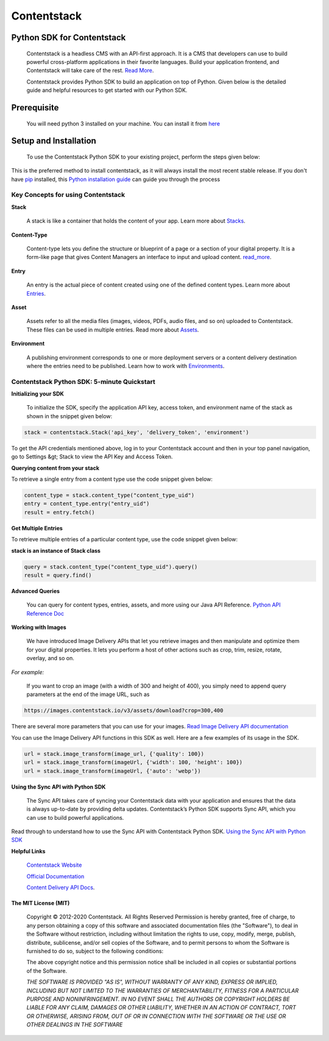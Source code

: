 ================
**Contentstack**
================

Python SDK for Contentstack
===========================

  Contentstack is a headless CMS with an API-first approach. It is a CMS that developers can use to build powerful cross-platform applications in their favorite languages. Build your application frontend, and Contentstack will take care of the rest. `Read More <https://www.contentstack.com/>`_.

  Contentstack provides Python SDK to build an application on top of Python. Given below is the detailed guide and helpful resources to get started with our Python SDK.

Prerequisite
============

  You will need python 3 installed on your machine. You can install it from `here <https://www.python.org/ftp/python/3.7.4/python-3.7.4-macosx10.9.pkg>`_

Setup and Installation
======================

  To use the Contentstack Python SDK to your existing project, perform the steps given below:

.. code-block:: python
    install contentstack pip

This is the preferred method to install contentstack, as it will always install the most recent stable release. If you don't have `pip <https://pip.pypa.io/>`_
installed, this `Python installation guide <http://docs.python-guide.org/en/latest/starting/installation/>`_ can guide you through the process


Key Concepts for using Contentstack
-----------------------------------

**Stack**

  A stack is like a container that holds the content of your app. Learn more about `Stacks <https://www.contentstack.com/docs/developers/set-up-stack>`_.

**Content-Type**

  Content-type lets you define the structure or blueprint of a page or a section of your digital property. It is a form-like page that gives Content Managers an interface to input and upload content. `read_more <https://www.contentstack.com/docs/developers/create-content-types>`_.

**Entry**

    An entry is the actual piece of content created using one of the defined content types. Learn more about `Entries <https://www.contentstack.com/docs/content-managers/work-with-entries>`_.

**Asset**

    Assets refer to all the media files (images, videos, PDFs, audio files, and so on) uploaded to Contentstack. These files can be used in multiple entries. Read more about `Assets <https://www.contentstack.com/docs/content-managers/work-with-assets>`_.

**Environment**

    A publishing environment corresponds to one or more deployment servers or a content delivery destination where the entries need to be published. Learn how to work with `Environments <https://www.contentstack.com/docs/developers/set-up-environments)>`_.



Contentstack Python SDK: 5-minute Quickstart
--------------------------------------------

**Initializing your SDK**

    To initialize the SDK, specify the application  API key, access token, and environment name of the stack as shown in the snippet given below:

.. code-block:: python

   stack = contentstack.Stack('api_key', 'delivery_token', 'environment')


To get the API credentials mentioned above, log in to your Contentstack account and then in your top panel navigation, go to Settings &gt; Stack to view the API Key and Access Token.



**Querying content from your stack**

To retrieve a single entry from a content type use the code snippet given below:

.. code-block:: python

   content_type = stack.content_type("content_type_uid")
   entry = content_type.entry("entry_uid")
   result = entry.fetch()


**Get Multiple Entries**

To retrieve multiple entries of a particular content type, use the code snippet given below:


**stack is an instance of Stack class**

.. code-block:: python

   query = stack.content_type("content_type_uid").query()
   result = query.find()

**Advanced Queries**

     You can query for content types, entries, assets, and more using our Java API Reference. `Python API Reference Doc <https://www.contentstack.com/docs/platforms/python/api-reference/>`_


**Working with Images**

    We have introduced Image Delivery APIs that let you retrieve images and then manipulate and optimize them for your digital properties. It lets you perform a host of other actions such as crop, trim, resize, rotate, overlay, and so on.

*For example:*

    If you want to crop an image (with a width of 300 and height of 400), you simply need to append query parameters at the end of the image URL, such as

.. code-block:: python

   https://images.contentstack.io/v3/assets/download?crop=300,400


There are several more parameters that you can use for your images. `Read Image Delivery API documentation <https://www.contentstack.com/docs/platforms/python/api-reference/>`_

You can use the Image Delivery API functions in this SDK as well. Here are a few examples of its usage in the SDK.

.. code-block:: python

   url = stack.image_transform(image_url, {'quality': 100})
   url = stack.image_transform(imageUrl, {'width': 100, 'height': 100})
   url = stack.image_transform(imageUrl, {'auto': 'webp'})

**Using the Sync API with Python SDK**

    The Sync API takes care of syncing your Contentstack data with your application and ensures that the data is always up-to-date by providing delta updates. Contentstack’s Python SDK supports Sync API, which you can use to build powerful applications.

Read through to understand how to use the Sync API with Contentstack Python SDK. `Using the Sync API with Python SDK <https://www.contentstack.com/docs/developers/python/using-the-sync-api-with-python-sdk>`_


**Helpful Links**

  `Contentstack Website <https://www.contentstack.com>`_

  `Official Documentation <https://www.contentstack.com/docs/developers/apis/content-delivery-api/>`_

  `Content Delivery API Docs <https://www.contentstack.com/docs/developers/apis/content-delivery-api>`_.


The MIT License (MIT)
^^^^^^^^^^^^^^^^^^^^^

    Copyright © 2012-2020 Contentstack. All Rights Reserved Permission is hereby granted, free of charge, to any person obtaining a copy of this software and associated documentation files (the "Software"), to deal in the Software without restriction, including without limitation the rights to use, copy, modify, merge, publish, distribute, sublicense, and/or sell copies of the Software, and to permit persons to whom the Software is furnished to do so, subject to the following conditions:
    
    The above copyright notice and this permission notice shall be included in all copies or substantial portions of the Software.
    
    *THE SOFTWARE IS PROVIDED "AS IS", WITHOUT WARRANTY OF ANY KIND, EXPRESS OR IMPLIED, INCLUDING BUT NOT LIMITED TO THE WARRANTIES OF MERCHANTABILITY, FITNESS FOR A PARTICULAR PURPOSE AND NONINFRINGEMENT. IN NO EVENT SHALL THE AUTHORS OR COPYRIGHT HOLDERS BE LIABLE FOR ANY CLAIM, DAMAGES OR OTHER LIABILITY, WHETHER IN AN ACTION OF CONTRACT, TORT OR OTHERWISE, ARISING FROM, OUT OF OR IN CONNECTION WITH THE SOFTWARE OR THE USE OR OTHER DEALINGS IN THE SOFTWARE*